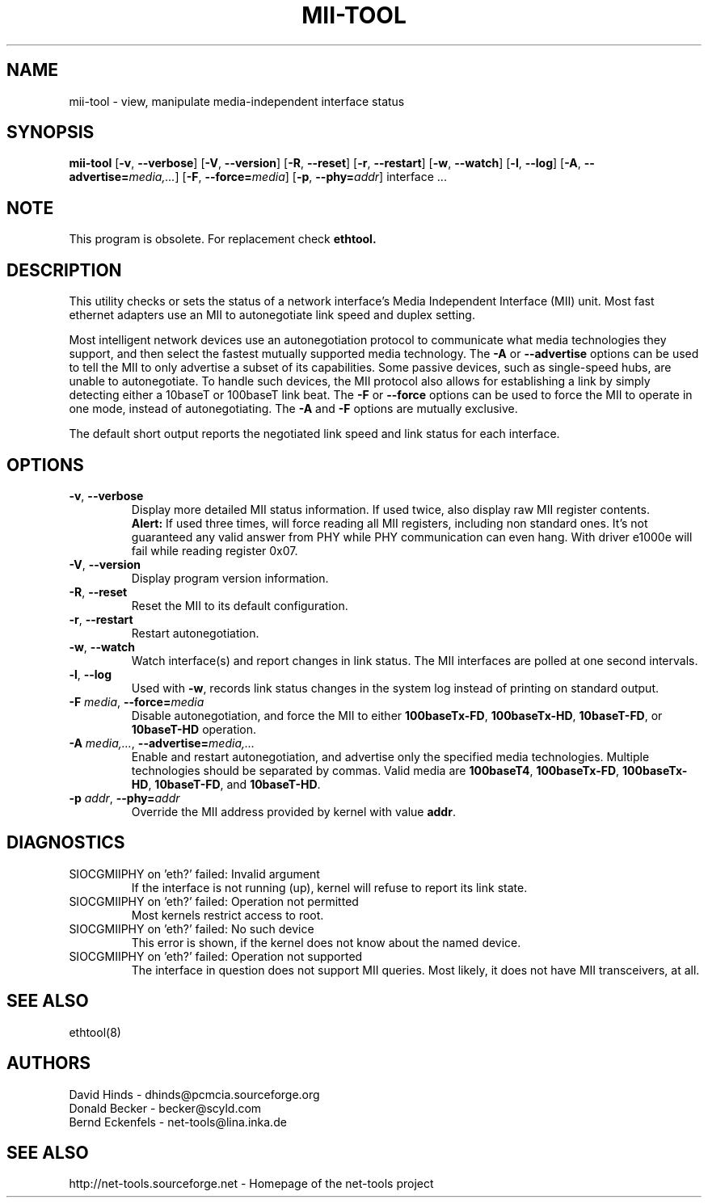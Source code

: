 .\" Copyright (C) 2000 David A. Hinds -- dhinds@pcmcia.sourceforge.org
.\"
.TH MII\-TOOL 8 "2013\-02\-15" "net\-tools" "Linux System Administrator's Manual"

.SH NAME
mii\-tool \- view, manipulate media-independent interface status

.SH SYNOPSIS
.B mii\-tool
[\fB\-v\fR, \fB\-\-verbose\fR]
[\fB\-V\fR, \fB\-\-version\fR]
[\fB\-R\fR, \fB\-\-reset\fR]
[\fB\-r\fR, \fB\-\-restart\fR]
[\fB\-w\fR, \fB\-\-watch\fR]
[\fB\-l\fR, \fB\-\-log\fR]
[\fB\-A\fR, \fB\-\-advertise=\fImedia,...\fR]
[\fB\-F\fR, \fB\-\-force=\fImedia\fR]
[\fB\-p\fR, \fB\-\-phy=\fIaddr\fR]
.RI "interface\ ..."

.SH NOTE
.P 
This program is obsolete. For replacement check \fBethtool\fB.

.SH DESCRIPTION
This utility checks or sets the status of a network interface's Media
Independent Interface (MII) unit.  Most fast ethernet adapters use an
MII to autonegotiate link speed and duplex setting.
.PP
Most intelligent network devices use an autonegotiation protocol to
communicate what media technologies they support, and then select the
fastest mutually supported media technology.  The \fB\-A\fR or
\fB\-\-advertise\fR options can be used to tell the MII to only
advertise a subset of its capabilities.  Some passive devices, such as
single-speed hubs, are unable to autonegotiate.  To handle such
devices, the MII protocol also allows for establishing a link by
simply detecting either a 10baseT or 100baseT link beat.  The \fB\-F\fR
or \fB\-\-force\fR options can be used to force the MII to operate in
one mode, instead of autonegotiating.  The \fB\-A\fR and \fB\-F\fR
options are mutually exclusive.
.PP
The default short output reports the negotiated link speed and link
status for each interface.
.SH OPTIONS
.TP
\fB\-v\fR, \fB\-\-verbose\fR
Display more detailed MII status information.  If used twice, also
display raw MII register contents.
.br
\fBAlert:\fR If used three times, will force reading all MII
registers, including non standard ones. It's not guaranteed any
valid answer from PHY while PHY communication can even hang.
With driver e1000e will fail while reading register 0x07.
.TP
\fB\-V\fR, \fB\-\-version\fR
Display program version information.
.TP
\fB\-R\fR, \fB\-\-reset\fR
Reset the MII to its default configuration.
.TP
\fB\-r\fR, \fB\-\-restart\fR
Restart autonegotiation.
.TP
\fB\-w\fR, \fB\-\-watch\fR
Watch interface(s) and report changes in link status.  The MII
interfaces are polled at one second intervals.
.TP
\fB\-l\fR, \fB\-\-log\fR
Used with \fB\-w\fR, records link status changes in the system log
instead of printing on standard output.
.TP
\fB\-F\fI media\fR, \fB\-\-force=\fImedia\fR
Disable autonegotiation, and force the MII to either \fB100baseTx-FD\fR,
\fB100baseTx-HD\fR, \fB10baseT-FD\fR, or \fB10baseT-HD\fR operation.
.TP
\fB\-A\fI media,...\fR, \fB\-\-advertise=\fImedia,...\fR
Enable and restart autonegotiation, and advertise only the specified
media technologies.  Multiple technologies should be separated by
commas.  Valid media are \fB100baseT4\fR, \fB100baseTx-FD\fR,
\fB100baseTx-HD\fR, \fB10baseT-FD\fR, and \fB10baseT-HD\fR.
.TP
\fB\-p\fI addr\fR, \fB\-\-phy=\fIaddr\fR
Override the MII address provided by kernel with value \fBaddr\fR.

.SH DIAGNOSTICS
.TP
SIOCGMIIPHY on 'eth?' failed: Invalid argument
If the interface is not running (up), kernel will refuse to report its link state.
.TP
SIOCGMIIPHY on 'eth?' failed: Operation not permitted
Most kernels restrict access to root.
.TP
SIOCGMIIPHY on 'eth?' failed: No such device
This error is shown, if the kernel does not know about the named device.
.TP
SIOCGMIIPHY on 'eth?' failed: Operation not supported 
The interface in question does not support MII queries. Most likely, it does not have 
MII transceivers, at all.

.SH SEE ALSO
ethtool(8)

.SH AUTHORS
David Hinds \- dhinds@pcmcia.sourceforge.org
.br
Donald Becker \- becker@scyld.com
.br
Bernd Eckenfels \- net-tools@lina.inka.de

.SH SEE ALSO
http://net-tools.sourceforge.net \- Homepage of the net-tools project
